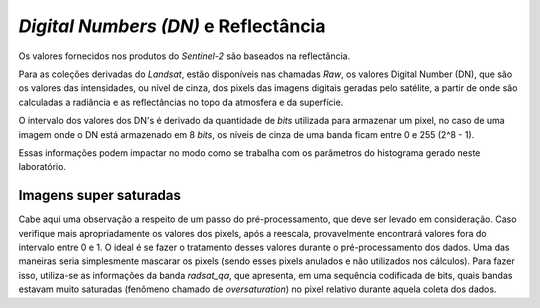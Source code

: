 *Digital Numbers (DN)* e Reflectância
=======================================

Os valores fornecidos nos produtos do `Sentinel-2` são baseados na reflectância.

Para as coleções derivadas do `Landsat`, estão disponíveis nas chamadas *Raw*,
os valores Digital Number (DN), que são os valores das intensidades, ou nível de
cinza, dos pixels das imagens digitais geradas pelo satélite, a partir de onde
são calculadas a radiância e as reflectâncias no topo da atmosfera e da
superfície.

O intervalo dos valores dos DN's é derivado da quantidade de *bits* utilizada
para armazenar um pixel, no caso de uma imagem onde o DN está armazenado em 8
*bits*, os níveis de cinza de uma banda ficam entre 0 e 255 (2^8 - 1).

Essas informações podem impactar no modo como se trabalha com os parâmetros do
histograma gerado neste laboratório.

Imagens super saturadas
-----------------------

Cabe aqui uma observação a respeito de um passo do pré-processamento, que deve
ser levado em consideração.
Caso verifique mais apropriadamente os valores dos pixels, após a reescala,
provavelmente encontrará valores fora do intervalo entre 0 e 1.
O ideal é se fazer o tratamento desses valores durante o pré-processamento dos
dados.
Uma das maneiras seria simplesmente mascarar os pixels (sendo esses pixels
anulados e não utilizados nos cálculos).
Para fazer isso, utiliza-se as informações da banda `radsat_qa`, que apresenta,
em uma sequência codificada de bits, quais bandas estavam muito saturadas
(fenômeno chamado de *oversaturation*) no pixel relativo durante aquela coleta
dos dados.
